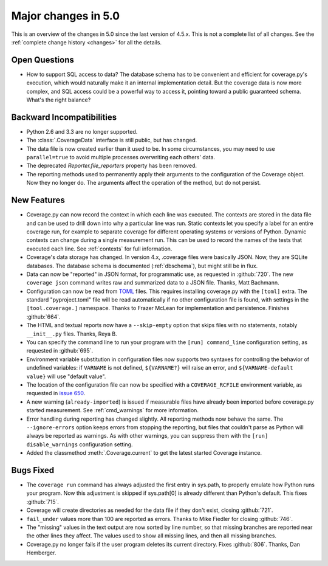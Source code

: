 .. Licensed under the Apache License: http://www.apache.org/licenses/LICENSE-2.0
.. For details: https://github.com/nedbat/coveragepy/blob/master/NOTICE.txt

.. _whatsnew5x:

====================
Major changes in 5.0
====================

This is an overview of the changes in 5.0 since the last version of 4.5.x. This
is not a complete list of all changes. See the :ref:`complete change history
<changes>` for all the details.


Open Questions
--------------

- How to support SQL access to data?  The database schema has to be convenient
  and efficient for coverage.py's execution, which would naturally make it an
  internal implementation detail.  But the coverage data is now more complex,
  and SQL access could be a powerful way to access it, pointing toward a public
  guaranteed schema.  What's the right balance?


Backward Incompatibilities
--------------------------

- Python 2.6 and 3.3 are no longer supported.

- The :class:`.CoverageData` interface is still public, but has changed.

- The data file is now created earlier than it used to be.  In some
  circumstances, you may need to use ``parallel=true`` to avoid multiple
  processes overwriting each others' data.

- The deprecated `Reporter.file_reporters` property has been removed.

- The reporting methods used to permanently apply their arguments to the
  configuration of the Coverage object.  Now they no longer do.  The arguments
  affect the operation of the method, but do not persist.


New Features
------------

- Coverage.py can now record the context in which each line was executed. The
  contexts are stored in the data file and can be used to drill down into why a
  particular line was run.  Static contexts let you specify a label for an
  entire coverage run, for example to separate coverage for different operating
  systems or versions of Python.  Dynamic contexts can change during a single
  measurement run.  This can be used to record the names of the tests that
  executed each line.  See :ref:`contexts` for full information.

- Coverage's data storage has changed.  In version 4.x, .coverage files were
  basically JSON.  Now, they are SQLite databases.  The database schema is
  documented (:ref:`dbschema`), but might still be in flux.

- Data can now be "reported" in JSON format, for programmatic use, as requested
  in :github:`720`.  The new ``coverage json`` command writes raw and
  summarized data to a JSON file.  Thanks, Matt Bachmann.

- Configuration can now be read from `TOML`_ files.  This requires installing
  coverage.py with the ``[toml]`` extra.  The standard "pyproject.toml" file
  will be read automatically if no other configuration file is found, with
  settings in the ``[tool.coverage.]`` namespace.  Thanks to Frazer McLean for
  implementation and persistence.  Finishes :github:`664`.

- The HTML and textual reports now have a ``--skip-empty`` option that skips
  files with no statements, notably ``__init__.py`` files.  Thanks, Reya B.

- You can specify the command line to run your program with the ``[run]
  command_line`` configuration setting, as requested in :github:`695`.

- Environment variable substitution in configuration files now supports two
  syntaxes for controlling the behavior of undefined variables: if ``VARNAME``
  is not defined, ``${VARNAME?}`` will raise an error, and ``${VARNAME-default
  value}`` will use "default value".

- The location of the configuration file can now be specified with a
  ``COVERAGE_RCFILE`` environment variable, as requested in `issue 650`_.

- A new warning (``already-imported``) is issued if measurable files have
  already been imported before coverage.py started measurement.  See
  :ref:`cmd_warnings` for more information.

- Error handling during reporting has changed slightly.  All reporting methods
  now behave the same.  The ``--ignore-errors`` option keeps errors from
  stopping the reporting, but files that couldn't parse as Python will always
  be reported as warnings.  As with other warnings, you can suppress them with
  the ``[run] disable_warnings`` configuration setting.

- Added the classmethod :meth:`.Coverage.current` to get the latest started
  Coverage instance.


.. _TOML: https://github.com/toml-lang/toml#readme
.. _issue 650: https://bitbucket.org/ned/coveragepy/issues/650/allow-setting-configuration-file-location


Bugs Fixed
----------

- The ``coverage run`` command has always adjusted the first entry in sys.path,
  to properly emulate how Python runs your program.  Now this adjustment is
  skipped if sys.path[0] is already different than Python's default.  This
  fixes :github:`715`.

- Coverage will create directories as needed for the data file if they don't
  exist, closing :github:`721`.

- ``fail_under`` values more than 100 are reported as errors.  Thanks to Mike
  Fiedler for closing :github:`746`.

- The "missing" values in the text output are now sorted by line number, so
  that missing branches are reported near the other lines they affect. The
  values used to show all missing lines, and then all missing branches.

- Coverage.py no longer fails if the user program deletes its current
  directory. Fixes :github:`806`.  Thanks, Dan Hemberger.
